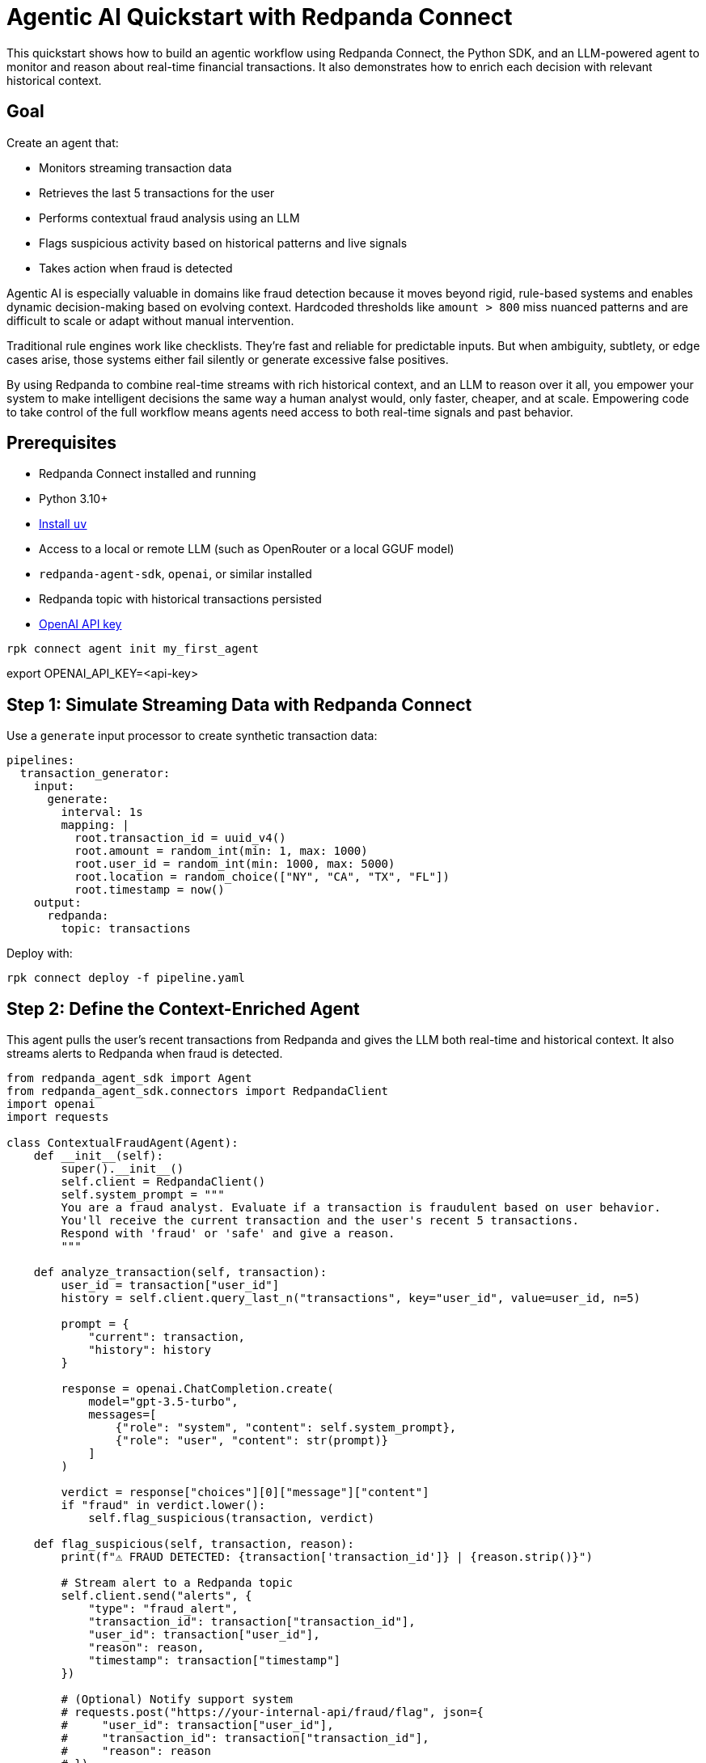= Agentic AI Quickstart with Redpanda Connect

This quickstart shows how to build an agentic workflow using Redpanda Connect, the Python SDK, and an LLM-powered agent to monitor and reason about real-time financial transactions. It also demonstrates how to enrich each decision with relevant historical context.

== Goal

Create an agent that:

* Monitors streaming transaction data
* Retrieves the last 5 transactions for the user
* Performs contextual fraud analysis using an LLM
* Flags suspicious activity based on historical patterns and live signals
* Takes action when fraud is detected

Agentic AI is especially valuable in domains like fraud detection because it moves beyond rigid, rule-based systems and enables dynamic decision-making based on evolving context. Hardcoded thresholds like `amount > 800` miss nuanced patterns and are difficult to scale or adapt without manual intervention.

Traditional rule engines work like checklists. They're fast and reliable for predictable inputs. But when ambiguity, subtlety, or edge cases arise, those systems either fail silently or generate excessive false positives.

By using Redpanda to combine real-time streams with rich historical context, and an LLM to reason over it all, you empower your system to make intelligent decisions the same way a human analyst would, only faster, cheaper, and at scale.
Empowering code to take control of the full workflow means agents need access to both real-time signals and past behavior.

== Prerequisites

* Redpanda Connect installed and running
* Python 3.10+
* https://docs.astral.sh/uv/getting-started/installation/[Install `uv`]
* Access to a local or remote LLM (such as OpenRouter or a local GGUF model)
* `redpanda-agent-sdk`, `openai`, or similar installed
* Redpanda topic with historical transactions persisted
* https://platform.openai.com/api-keys[OpenAI API key]

```
rpk connect agent init my_first_agent
```

export OPENAI_API_KEY=<api-key>


== Step 1: Simulate Streaming Data with Redpanda Connect

Use a `generate` input processor to create synthetic transaction data:

```yaml
pipelines:
  transaction_generator:
    input:
      generate:
        interval: 1s
        mapping: |
          root.transaction_id = uuid_v4()
          root.amount = random_int(min: 1, max: 1000)
          root.user_id = random_int(min: 1000, max: 5000)
          root.location = random_choice(["NY", "CA", "TX", "FL"])
          root.timestamp = now()
    output:
      redpanda:
        topic: transactions
```

Deploy with:

```bash
rpk connect deploy -f pipeline.yaml
```

== Step 2: Define the Context-Enriched Agent
This agent pulls the user's recent transactions from Redpanda and gives the LLM both real-time and historical context. It also streams alerts to Redpanda when fraud is detected.

```python
from redpanda_agent_sdk import Agent
from redpanda_agent_sdk.connectors import RedpandaClient
import openai
import requests

class ContextualFraudAgent(Agent):
    def __init__(self):
        super().__init__()
        self.client = RedpandaClient()
        self.system_prompt = """
        You are a fraud analyst. Evaluate if a transaction is fraudulent based on user behavior.
        You'll receive the current transaction and the user's recent 5 transactions.
        Respond with 'fraud' or 'safe' and give a reason.
        """

    def analyze_transaction(self, transaction):
        user_id = transaction["user_id"]
        history = self.client.query_last_n("transactions", key="user_id", value=user_id, n=5)

        prompt = {
            "current": transaction,
            "history": history
        }

        response = openai.ChatCompletion.create(
            model="gpt-3.5-turbo",
            messages=[
                {"role": "system", "content": self.system_prompt},
                {"role": "user", "content": str(prompt)}
            ]
        )

        verdict = response["choices"][0]["message"]["content"]
        if "fraud" in verdict.lower():
            self.flag_suspicious(transaction, verdict)

    def flag_suspicious(self, transaction, reason):
        print(f"⚠️ FRAUD DETECTED: {transaction['transaction_id']} | {reason.strip()}")

        # Stream alert to a Redpanda topic
        self.client.send("alerts", {
            "type": "fraud_alert",
            "transaction_id": transaction["transaction_id"],
            "user_id": transaction["user_id"],
            "reason": reason,
            "timestamp": transaction["timestamp"]
        })

        # (Optional) Notify support system
        # requests.post("https://your-internal-api/fraud/flag", json={
        #     "user_id": transaction["user_id"],
        #     "transaction_id": transaction["transaction_id"],
        #     "reason": reason
        # })
```

== Step 3: Run the Agent

```python
agent = ContextualFraudAgent()
agent.connect_stream("transactions")
agent.run()
```

== Step 4: Observe and Iterate
You'll see contextual outputs like:

```
⚠️ FRAUD DETECTED: 8f3c... | fraud - unusual location and large amount, inconsistent with user's last 5 purchases
```

== Why This Matters

Empowering code to take control of the full workflow means agents need access to both real-time signals and past behavior. It isn't enough to train a fraud model — at inference time, you must:

* Pass the last few transactions
* Include user-level attributes like credit score or spending habits
* Provide operational context for the current event

Redpanda gives agents durable, queryable context from the past and low-latency access to the now.

== Next Steps

* Add RAG-based enrichment using product or geo metadata
* Replace OpenAI with a local model for private inference
* Log flagged transactions for replay/audit with Redpanda
* Notify support or trigger workflows via internal APIs when fraud is detected

This setup showcases what true agentic AI looks like in practice: LLMs making decisions, not in isolation, but embedded in context-aware workflows backed by durable infrastructure.
